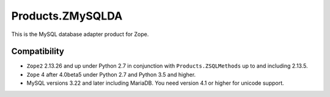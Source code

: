 Products.ZMySQLDA
=================

.. image:: https://api.travis-ci.com/zms-publishing/Products.ZMySQLDA.svg?branch=master
   :target: https://travis-ci.com/zms-publishing/Products.ZMySQLDA

.. image:: https://readthedocs.org/projects/zmysqlda/badge/?version=latest
   :target: https://zmysqlda.readthedocs.io
   :alt: Documentation Status

.. image:: https://img.shields.io/pypi/v/Products.ZMySQLDA.svg
   :target: https://pypi.org/project/Products.ZMySQLDA/
   :alt: Latest stable release on PyPI

.. image:: https://img.shields.io/pypi/pyversions/Products.ZMySQLDA.svg
   :target: https://pypi.org/project/Products.ZMySQLDA/
   :alt: Stable release supported Python versions

This is the MySQL database adapter product for Zope.

Compatibility
-------------
* ``Zope2`` 2.13.26 and up under Python 2.7 in conjunction with
  ``Products.ZSQLMethods`` up to and including 2.13.5.

* ``Zope`` 4 after 4.0beta5 under Python 2.7 and Python 3.5 and higher.

* MySQL versions 3.22 and later including MariaDB. You need version 4.1
  or higher for unicode support.
